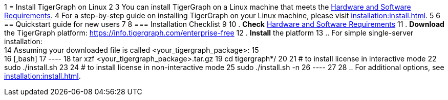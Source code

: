 1 = Install TigerGraph on Linux
2 
3 You can install TigerGraph on a Linux machine that meets the xref:installation:hw-and-sw-requirements.adoc[Hardware and Software Requirements].
4 For a step-by-step guide on installing TigerGraph on your Linux machine, please visit xref:installation:install.adoc[].
5 
6 == Quickstart guide for new users
7 
8 === Installation Checklist
9 
10 . *Check* xref:installation:hw-and-sw-requirements.adoc[Hardware and Software Requirements]
11 . *Download* the TigerGraph platform: https://info.tigergraph.com/enterprise-free
12 . *Install* the platform
13  .. For simple single-server installation: +
14 Assuming your downloaded file is called <your_tigergraph_package>:
15 +
16 [,bash]
17 ----
18 tar xzf <your_tigergraph_package>.tar.gz
19 cd tigergraph*/
20 
21 # to install license in interactive mode
22 sudo ./install.sh
23 
24 # to install license in non-interactive mode
25 sudo ./install.sh -n
26 ----
27 
28  .. For additional options, see xref:installation:install.adoc[].
